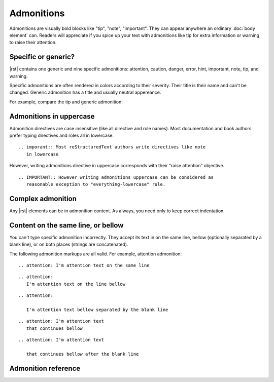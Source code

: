 ################################################################################
Admonitions
################################################################################

Admonitions are visually bold blocks like "tip", "note", "important". They can appear anywhere an ordinary :doc:`body element` can. Readers will appreciate if you spice up your text with admonitions like tip for extra information or warning to raise their attention.

Specific or generic?
********************

|rst| contains one generic and nine specific admonitions: attention, caution, danger, error, hint, important, note, tip, and warning.

Specific admonitions are often rendered in colors according to their severity. Their title is their name and can't be changed. Generic admonition has a title and usually neutral appereance.

For example, compare the tip and generic admonition:

.. datatemplate:yaml:: /_data/snippet/admonitions1.yaml
   :template: snippet.rst.jinja

Admonitions in uppercase
************************

Admonition directives are case insensitive (like all directive and role names). Most documentation and book authors prefer typing directives and roles all in lowercase.

::

   .. imporant:: Most reStructuredText authors write directives like note
      in lowercase

However, writing admonitions directive in uppercase corresponds with their “raise attention” objective.

::

   .. IMPORTANT:: However writing admonitions uppercase can be considered as
      reasonable exception to "everything-lowercase" rule.

Complex admonition
******************

Any |rst| elements can be in admonition content. As always, you need only to keep correct indentation.

.. datatemplate:yaml:: /_data/snippet/admonitions2.yaml
   :template: snippet.rst.jinja

Content on the same line, or bellow
***********************************

You can't type specific admonition incorrectly. They accept its text in on the same line, bellow (optionally separated by a blank line), or on both places (strings are concatenated).

The following admonition markups are all valid. For example, attention admonition::

  .. attention: I'm attention text on the same line

..

::

  .. attention:
     I'm attention text on the line bellow

..

::

  .. attention:
      
     I'm attention text bellow separated by the blank line

..

::

  .. attention: I'm attention text
     that continues bellow

..

::

  .. attention: I'm attention text

     that continues bellow after the blank line

Admonition reference
********************

.. datatemplate:yaml:: /_data/collection/admonitions.yaml
   :template: collection.rst.jinja
